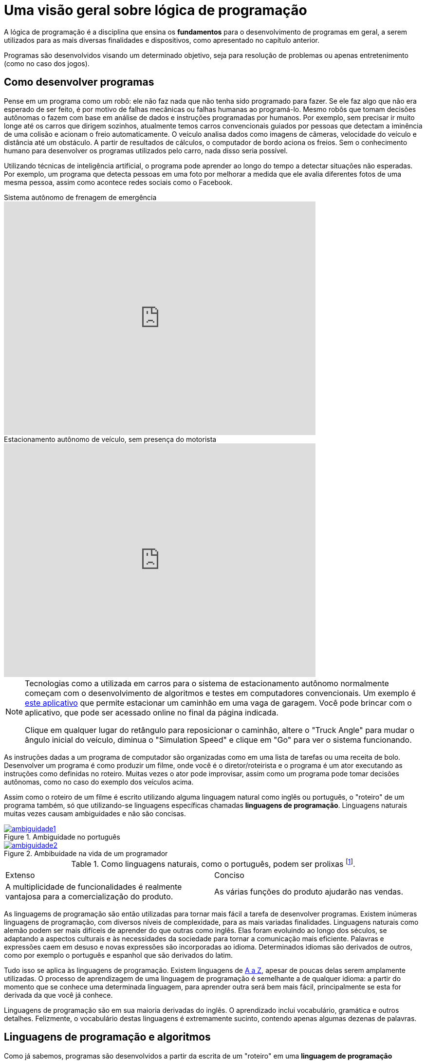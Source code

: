 :imagesdir: images

= Uma visão geral sobre lógica de programação

A lógica de programação é a disciplina que ensina os *fundamentos* para o desenvolvimento de programas em geral, a serem utilizados para as mais diversas finalidades e dispositivos, como apresentado no capítulo anterior.

Programas são desenvolvidos visando um determinado objetivo, seja para resolução de problemas ou apenas entretenimento (como no caso dos jogos).

== Como desenvolver programas

Pense em um programa como um robô: ele não faz nada que não tenha sido programado para fazer. Se ele faz algo que não era esperado de ser feito, é por motivo de falhas mecânicas ou falhas humanas ao programá-lo. Mesmo robôs que tomam decisões autônomas o fazem com base em análise de dados e instruções programadas por humanos. Por exemplo, sem precisar ir muito longe até os carros que dirigem sozinhos, atualmente temos carros convencionais guiados por pessoas que detectam a iminência de uma colisão e acionam o freio automaticamente. O veículo analisa dados como imagens de câmeras, velocidade do veículo e distância até um obstáculo. A partir de resultados de cálculos, o computador de bordo aciona os freios. Sem o conhecimento humano para desenvolver os programas utilizados pelo carro, nada disso seria possível. 

Utilizando técnicas de inteligência artificial, o programa pode aprender ao longo do tempo a detectar situações não esperadas. Por exemplo, um programa que detecta pessoas em uma foto por melhorar a medida que ele avalia diferentes fotos de uma mesma pessoa, assim como acontece redes sociais como o Facebook.

video::TnFwOzylMtQ[youtube, width=640, height=480, title="Sistema autônomo de frenagem de emergência"]

video::ig54q0rG94s[youtube, width=640, height=480, title="Estacionamento autônomo de veículo, sem presença do motorista"]

[NOTE]
====
Tecnologias como a utilizada em carros para o sistema de estacionamento autônomo normalmente começam com o desenvolvimento de algoritmos e testes em computadores convencionais. Um exemplo é http://rorchard.github.io/FuzzyJ/FuzzyTruck.html[este aplicativo] que permite estacionar um caminhão em uma vaga de garagem. Você pode brincar com o aplicativo, que pode ser acessado online no final da página indicada. 

Clique em qualquer lugar do retângulo para reposicionar o caminhão, altere o "Truck Angle" para mudar o ângulo inicial do veículo, diminua o "Simulation Speed" e clique em "Go" para ver o sistema funcionando.
====

As instruções dadas a um programa de computador são organizadas como em uma lista de tarefas ou uma receita de bolo. Desenvolver um programa é como produzir um filme, onde você é o diretor/roteirista e o programa é um ator executando as instruções como definidas no roteiro. Muitas vezes o ator pode improvisar, assim como um programa pode tomar decisões autônomas, como no caso do exemplo dos veículos acima.

Assim como o roteiro de um filme é escrito utilizando alguma linguagem natural como inglês ou português, o "roteiro" de um programa também, só que utilizando-se linguagens específicas chamadas *linguagens de programação*. Linguagens naturais muitas vezes causam ambiguidades e não são concisas. 

image::ambiguidade1.jpg[title="Ambiguidade no português", link="http://marcosmucheroni.pro.br/blog/?p=13570" role="text-center"] 

image::ambiguidade2.png[title="Ambibuidade na vida de um programador", link="https://vidadeprogramador.com.br/2011/03/22/logica-de-programacao/" role="text-center"]

.Como linguagens naturais, como o português, podem ser prolixas footnote:[excessivas, redundantes].
|===
| Extenso | Conciso
| A multiplicidade de funcionalidades é realmente vantajosa para a comercialização do produto. | As várias funções do produto ajudarão nas vendas.
|===

As linguagems de programação são então utilizadas para tornar mais fácil a tarefa de desenvolver programas. Existem inúmeras linguagens de programação, com diversos níveis de complexidade, para as mais variadas finalidades. Linguagens naturais como alemão podem ser mais difíceis de aprender do que outras como inglês. Elas foram evoluindo ao longo dos séculos, se adaptando a aspectos culturais e às necessidades da sociedade para tornar a comunicação mais eficiente. Palavras e expressões caem em desuso e novas expressões são incorporadas ao idioma. Determinados idiomas são derivados de outros, como por exemplo o português e espanhol que são derivados do latim. 

Tudo isso se aplica às linguagens de programação. Existem linguagens de https://en.wikipedia.org/wiki/List_of_programming_languages[A a Z], apesar de poucas delas serem amplamente utilizadas. O processo de aprendizagem de uma linguagem de programação é semelhante a de qualquer idioma: a partir do momento que se conhece uma determinada linguagem, para aprender outra será bem mais fácil, principalmente se esta for derivada da que você já conhece. 

Linguagens de programação são em sua maioria derivadas do inglês. O aprendizado inclui vocabulário, gramática e outros detalhes. Felizmente, o vocabulário destas linguagens é extremamente sucinto, contendo apenas algumas dezenas de palavras.

== Linguagens de programação e algoritmos

Como já sabemos, programas são desenvolvidos a partir da escrita de um "roteiro" em uma *linguagem de programação* qualquer. Tal roteiro é denominado *algoritmo*. Ele é como uma redação, que precisa conter uma estrutura com começo, meio e fim. Ele deve seguir determinados padrões como pontuação e separação de parágrafos, tanto por questões de clareza e organização quanto para dar sentido ao texto.

IMPORTANT: Um algoritmo é um conjunto finito de instruções/comandos não ambíguos, escrito em uma determinada linguagem, para resolver um tipo de problema. 

Pode-se utilizar qualquer linguagem de programação para escrever algoritmos. Eles são a fonte para a criação de programas. Algoritmos representam soluções computacionais para um determinado tipo de problema, ou seja, soluções que podem ser executadas por um computador. 

Um algoritmo pode ser escrito por qualquer pessoa com conhecimentos de lógica de programação e do problema a ser resolvido. Diferentes pessoas normalmente encontram diferentes soluções para um mesmo problema. Existem diversos problemas clássicos que podem ser resolvidos por meio de um algoritmo como o:

- image:tsp.png[title="Problema do Caixeiro Viajante", width=240, link="https://optimization.mccormick.northwestern.edu/index.php/Traveling_salesman_problems" role="right"] https://pt.wikipedia.org/wiki/Problema_do_caixeiro-viajante[Problema do Caixeiro Viajante], que visa encontrar a menor distância entre dois pontos. Alguns exemplos de tal problema incluem encontrar a melhor rota para um caminhão de entregas, o melhor itinerário para ônibus em uma cidade <<TSP>>, a menor distância para enviar uma mensagem entre dois computadores na internet, etc. 

TIP: Você pode testar uma solução para o Problema do Caixeiro Viajante http://examples.gurobi.com/traveling-salesman-problem/#demo[nesta página]. Basta clicar nas cidades no mapa e depois no botão "Compute Tour".

video::SC5CX8drAtU[youtube, width=640, height=480, title="Problema do Caixeiro Viajante: encontrando a menor rota para visitar uma lista de cidades"]

- image:knapsack.png[title="Problema da mochila: Como maximizar o valor com um peso máximo?", width=240, link="https://pt.wikipedia.org/wiki/Problema_da_mochila" role="right"]https://pt.wikipedia.org/wiki/Problema_da_mochila[Problema da Mochila], que visa colocar o máximo de produtos dentro de uma mochila de modo a  obter o maior valor total em produtos (cada produto tem um preço). Algumas aplicações reais do problema da mochila incluem <<KP>>: 
    ** *transporte de carga*: carregamento de conteiners em navios de carga;
    ** *investimento no mercado financeiro*: considerando que tem-se uma determinada quantidade de dinheiro para investir, pode-se aplicar o problema da mochila para selecionar os melhores investimentos que conjuntamente aumentem os lucros, com o menor custo ou risco de investimento;
    ** *computação na nuvem*: aplicações como o Google Fotos permitem fazer o upload de fotos em smartphones para a nuvem, aplicando filtros e gerando vídeos automaticamente a partir das fotos enviadas. Diferente de aplicativos como o Instagram, filtros são aplicados automaticamente em fotos selecionadas, realizando o processamento do filtro nos computadores na nuvem e não no smartphone do usuário. O Google Fotos possui milhões de usuários, necessitando de milhares de computadores para processar as fotos. Como computadores tem capacidade limitada, o problema da mochila pode ser usado nestes contextos para selecionar adequadamente quais fotos serão processadas por quais computadores.

=== Representação de algoritmos

Imagine que você é um programador e deseja programar um robô para testar e trocar lâmpadas na sua casa. Você precisará então elaborar um algoritmo para isto. Algoritmos podem ser representados de diversas maneiras. Uma maneira simples, e que facilita o entendimento, é por meio de fluxogramas como o da figura abaixo. 

TIP: Comprar um robô e programar ele você mesmo é uma realidade. Existem diversos fabricantes vendendo desde robôs de brinquedo como da https://www.apple.com/swift/playgrounds[Lego], até robôs para resolver problemas reais. 

image::fluxograma-trocar-lampada.png[title="Fluxograma para troca de lâmpada", role="text-center"]

Fluxogramas são amplamente utilizados em diversas áreas para representar, por exemplo, o fluxo de: 

* processos em uma instituição;
* tomada de decisões em uma empresa;
* entrega de produtos comprados pela internet, etc.

A figura apresentada mostra os passos básicos que o robô deve seguir (as instruções que ele deve executar) para verificar se a lâmpada está funcionando e realizar a troca. O algoritmo inicia na instrução "Acionar interruptor" e segue o fluxo definido pelas setas, de acordo com as respostas para as perguntas ao longo do processo.

Este é um algoritmo apenas para efeitos didáticos, pois ele não cobre uma série de situações. Por exemplo, se após ser colocada uma nova lâmpada esta não acender, o algoritmo vai instruir o robô a chamar um eletricista. No entanto, esta nova lâmpada pode estar apenas queimada e não ser preciso chamar um eletricista.

Fluxogramas podem ser utilizados para representar mais claramente o funcionamento de um algoritmo para uma equipe de programadores empenhados em resolver um problema. Ferramentas como o http://scratch.mit.edu[Scratch] permitem ainda criar algoritmos a partir da montagem de blocos. O vídeo abaixo exemplifica como é possível animar um personagem em um jogo a partir de um algoritmo construído no Scratch.

video::pljz7BdQAts[youtube, width=640, height=480, title="Exemplo de construção de algoritmos utilizando blocos com o editor Scratch (http://scratch.mit.edu)"]

Para a animação do personagem, existem diversas imagens que são apresentadas ao longo do tempo, cada uma com o personagem em uma pose levemente diferente, como é possível perceber na figura abaixo. O algoritmo então se encarrega de realizar a troca das imagens com um determinado intervalo de tempo.

image::animation-sprite.png[title="Método básico de animação de personagens em jogos: utilização de várias imagens com diferentes poses."]

Criar programas a partir de fluxogramas e blocos é normalmente feito apenas na faze de aprendizagem. A partir do momento que você ganhar desenvoltura no escrita de algoritmos, verá que ferramentas como estas são bastante limitadas para serem utilizadas profissionalmente.

Algortimos são comumente representados de forma textual, utilizando-se alguma linguagem de programação ou pseudo-código: uma linguagem fictícia, utilizada normalmente apenas para aprendizagem, e que pode ser baseada em um idioma como o português.

Para a animação apresentada no vídeo acima, um trecho do algoritmo desenvolvido em blocos poderia ser escrito em pseudo-código como demonstrado seguir. 

[source,title="Trecho de algoritmo para animação de personagem em jogo"]
----
mostre imagem Run_000.png
repita 9 vezes 
    mova 4 posições
    mostre próxima imagem
    aguarde 0.1 segundo 

repita 9 vezes 
    mostre próxima imagem
    aguarde 0.1 segundo    
----

Pseudo-códigos podem ser escritos em uma pseudo-linguagem footnote:[Linguagem fictícia] como o https://pt.wikipedia.org/wiki/Portugol[Portugol]. Apesar de não ser uma linguagem "real" footnote:[Pseudo linguagens como Portugol não são utilizadas profissionalmente], existem algumas ferramentas que de fato geram programas a partir deste pseudo-código, como é o caso do http://lite.acad.univali.br/portugol[Portugol Studio].

== Resumo

. *Lógica de programação* ensina os fundamentos para *desenvolvimento de programas*.
. Programas convencionais só fazem aquilo que foram programados por humanos para fazer.
. Desenvolver um programa é como escrever um *roteiro* de filme ou uma *receita* de bolo: um conjunto de *instruções* é definido para serem seguidos.
. O "roteiro" para a elaboração de um programa é escrito utilizando-se linguagens específicas chamadas *linguagens de programação*.
. Linguagens naturais como português geram ambiguidades e não são concisas.
. Linguages de programação tornam mais fácil o desenvolvimento de programas.
. Linguagens de programação são normalmente baseadas no inglês e também podem derivar umas das outras.
. Existem inúmeras linguagens de programação, com os mais diversos níveis de complexidade e para as mais variadas finalidades.
. O "roteiro" ou "receita" de um programa é formalmente chamado de *algoritmo*.
. Algoritmos são elaborados para resolver um tipo de problema. A partir deles são criados programas.
. Existem diversos problemas conhecidos que podem ser resolvidos por meio de algoritmos, como o Problema do Caixeiro Viajante, Problema da Mochila e outros.
. Tais problemas, apesar de parecem bobos, tem aplicação várias aplicações no mundo real.
. Algoritmos podem ser representados de diferentes maneiras: graficamente com o uso de *fluxogramas* e *blocos* ou por meio de *pseudo-código* ou *código* escrito em uma *linguagem de programação*.

== Exercícios

. Escreva um algoritmo em pseudo-código, contendo as instruções necessárias para um robô realizar a troca do pneu de um carro. Um algoritmo de exemplo para a troca de uma lâmpada é apresentado abaixo:

.Algoritmo de troca de lâmpada
[source, numbered]
----
Acionar interruptor
Se a lâmpada acender então
   Diga "A lâmpada está funcionando."
senão
    Se já trocou a lâmpada então
        Chamar eletricista
    senão
        Girar lâmpada no sentido anti-horário
        Remover lâmpada antiga
        Colocar nova lâmpada
        Girar nova lâmpada no sentido horário
        Voltar para passo 1.
----

[bibliography]
== References

- [[[TSP,1]]] Rajesh Matai, Surya Singh and Murari Lal Mittal. Traveling Salesman Problem: an Overview of Applications, Formulations, and Solution Approaches. InTech. 2010. http://doi.org/10.5772/12909
- [[[KP,2]]] John J. Bartholdi, III. The Knapsack Problem. Springer. https://doi.org/10.1007/978-0-387-73699-0_2
